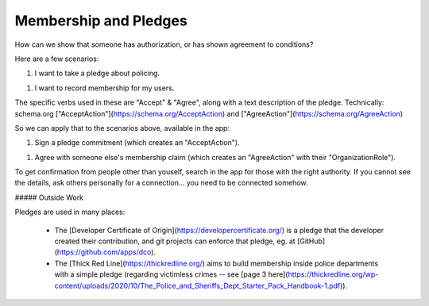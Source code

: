 
Membership and Pledges
======================

How can we show that someone has authorization, or has shown agreement to conditions?

Here are a few scenarios:

1. I want to take a pledge about policing.

1. I want to record membership for my users.

The specific verbs used in these are "Accept" & "Agree", along with a text description of the pledge. Technically: schema.org ["AcceptAction"](https://schema.org/AcceptAction) and ["AgreeAction"](https://schema.org/AgreeAction)

So we can apply that to the scenarios above, available in the app:

1. Sign a pledge commitment (which creates an "AcceptAction").

1. Agree with someone else's membership claim (which creates an "AgreeAction" with their "OrganizationRole").

To get confirmation from people other than youself, search in the app for those with the right authority. If you cannot see the details, ask others personally for a connection... you need to be connected somehow.

##### Outside Work

Pledges are used in many places:

  - The [Developer Certificate of Origin](https://developercertificate.org/) is a pledge that the developer created their contribution, and git projects can enforce that pledge, eg. at [GitHub](https://github.com/apps/dco).

  - The [Thick Red Line](https://thickredline.org/) aims to build membership inside police departments with a simple pledge (regarding victimless crimes -- see [page 3 here](https://thickredline.org/wp-content/uploads/2020/10/The_Police_and_Sheriffs_Dept_Starter_Pack_Handbook-1.pdf)).

